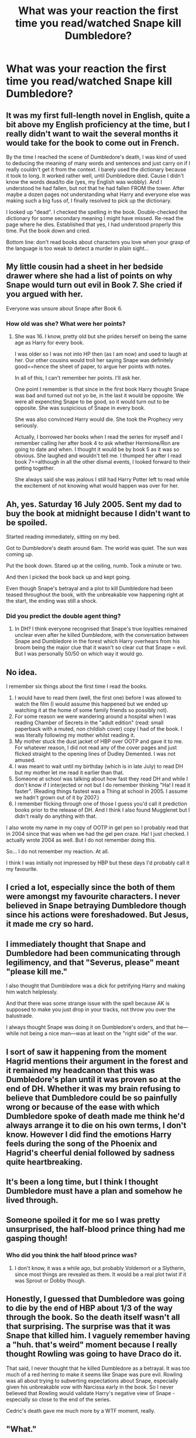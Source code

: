 #+TITLE: What was your reaction the first time you read/watched Snape kill Dumbledore?

* What was your reaction the first time you read/watched Snape kill Dumbledore?
:PROPERTIES:
:Author: tonosif
:Score: 14
:DateUnix: 1612374912.0
:DateShort: 2021-Feb-03
:FlairText: Discussion
:END:

** It was my first full-length novel in English, quite a bit above my English proficiency at the time, but I really didn't want to wait the several months it would take for the book to come out in French.

By the time I reached the scene of Dumbledore's death, I was kind of used to deducing the meaning of many words and sentences and just carry on if I really couldn't get it from the context. I barely used the dictionary because it took to long. It worked rather well, until Dumbledore died. Cause I didn't know the words dead/to die (yes, my English was wobbly). And I understood he had fallen, but not that he had fallen FROM the tower. After maybe a dozen pages not understanding what Harry and everyone else was making such a big fuss of, I finally resolved to pick up the dictionary.

I looked up "dead". I checked the spelling in the book. Double-checked the dictionary for some secondary meaning I might have missed. Re-read the page where he dies. Established that yes, I had understood properly this time. Put the book down and cried.

Bottom line: don't read books about characters you love when your grasp of the language is too weak to detect a murder in plain sight...
:PROPERTIES:
:Author: LaChapeliere
:Score: 21
:DateUnix: 1612392286.0
:DateShort: 2021-Feb-04
:END:


** My little cousin had a sheet in her bedside drawer where she had a list of points on why Snape would turn out evil in Book 7. She cried if you argued with her.

Everyone was unsure about Snape after Book 6.
:PROPERTIES:
:Author: alexanderhamiltonjhn
:Score: 17
:DateUnix: 1612389291.0
:DateShort: 2021-Feb-04
:END:

*** How old was she? What were her points?
:PROPERTIES:
:Author: tonosif
:Score: 8
:DateUnix: 1612389498.0
:DateShort: 2021-Feb-04
:END:

**** She was 16. I know, pretty old but she prides herself on being the same age as Harry for every book.

I was older so I was not into HP then (as I am now) and used to laugh at her. Our other cousins would troll her saying Snape was definitely good==hence the sheet of paper, to argue her points with notes.

In all of this, I can't remember her points. I'll ask her.

One point I remember is that since in the first book Harry thought Snape was bad and turned out not yo be, in the last it would be opposite. We were all expencting Snape to be good, so it would turn out to be opposite. She was suspicious of Snape in every book.

She was also convinced Harry would die. She took the Prophecy very seriously.

Actually, I borrowed her books when I read the series for myself and I remember calling her after book 4 to ask whether Hermione/Ron are going to date and when. I thought it would be by book 5 as it was so obvious. She laughed and wouldn't tell me. I thumped her after I read book 7==although in all the other dismal events, I looked forward to their getting together.

She always said she was jealous I still had Harry Potter left to read while the excitement of not knowing what would happen was over for her.
:PROPERTIES:
:Author: alexanderhamiltonjhn
:Score: 13
:DateUnix: 1612390215.0
:DateShort: 2021-Feb-04
:END:


** Ah, yes. Saturday 16 July 2005. Sent my dad to buy the book at midnight because I didn't want to be spoiled.

Started reading immediately, sitting on my bed.

Got to Dumbledore's death around 6am. The world was quiet. The sun was coming up.

Put the book down. Stared up at the ceiling, numb. Took a minute or two.

And then I picked the book back up and kept going.

Even though Snape's betrayal and a plot to kill Dumbledore had been teased throughout the book, with the unbreakable vow happening right at the start, the ending was still a shock.
:PROPERTIES:
:Author: Taure
:Score: 28
:DateUnix: 1612376002.0
:DateShort: 2021-Feb-03
:END:

*** Did you predict the double agent thing?
:PROPERTIES:
:Author: tonosif
:Score: 7
:DateUnix: 1612376058.0
:DateShort: 2021-Feb-03
:END:

**** In DH? I think everyone recognised that Snape's true loyalties remained unclear even after he killed Dumbledore, with the conversation between Snape and Dumbledore in the forest which Harry overhears from his broom being the major clue that it wasn't so clear cut that Snape = evil. But I was personally 50/50 on which way it would go.
:PROPERTIES:
:Author: Taure
:Score: 11
:DateUnix: 1612376503.0
:DateShort: 2021-Feb-03
:END:


** No idea.

I remember six things about the first time I read the books.

1. I would have to read them (well, the first one) before I was allowed to watch the film (I would assume this happened but we ended up watching it at the home of some family friends so possibly not).
2. For some reason we were wandering around a hospital when I was reading Chamber of Secrets in the "adult edition" (read: small paperback with a muted, non childish cover) copy I had of the book. I was literally following my mother whilst reading it.
3. My mother stuck the dust jacket of HBP over OOTP and gave it to me. For whatever reason, I did not read any of the cover pages and just flicked straight to the opening lines of Dudley Demented. I was not amused.
4. I was meant to wait until my birthday (which is in late July) to read DH but my mother let me read it earlier than that.
5. Someone at school was talking about how fast they read DH and while I don't know if I interjected or not but I do remember thinking "Ha! I read it faster". (Reading things fastest was a Thing at school in 2005. I assume we hadn't grown out of it by 2007.)
6. I remember flicking through one of those I guess you'd call it prediction books prior to the release of DH. And I think I also found Mugglenet but I didn't really do anything with that.

I also wrote my name in my copy of OOTP in gel pen so I probably read that in 2004 since that was when we had the gel pen craze. Ha! I just checked. I actually wrote 2004 as well. But I do not remember doing this.

So... I do not remember my reaction. At all.

I think I was initially not impressed by HBP but these days I'd probably call it my favourite.
:PROPERTIES:
:Author: FrameworkisDigimon
:Score: 7
:DateUnix: 1612414799.0
:DateShort: 2021-Feb-04
:END:


** I cried a lot, especially since the both of them were amongst my favourite characters. I never believed in Snape betraying Dumbledore though since his actions were foreshadowed. But Jesus, it made me cry so hard.
:PROPERTIES:
:Author: obsoletebomb
:Score: 9
:DateUnix: 1612383253.0
:DateShort: 2021-Feb-03
:END:


** I immediately thought that Snape and Dumbledore had been communicating through legilimency, and that "Severus, please" meant "please kill me."

I also thought that Dumbledore was a dick for petrifying Harry and making him watch helplessly.

And that there was some strange issue with the spell because AK is supposed to make you just drop in your tracks, not throw you over the balustrade.

I always thought Snape was doing it on Dumbledore's orders, and that he---while not being a nice man---was at least on the "right side" of the war.
:PROPERTIES:
:Author: JennaSayquah
:Score: 14
:DateUnix: 1612377241.0
:DateShort: 2021-Feb-03
:END:


** I sort of saw it happening from the moment Hagrid mentions their argument in the forest and it remained my headcanon that this was Dumbledore's plan until it was proven so at the end of DH. Whether it was my brain refusing to believe that Dumbledore could be so painfully wrong or because of the ease with which Dumbledore spoke of death made me think he'd always arrange it to die on his own terms, I don't know. However I did find the emotions Harry feels during the song of the Phoenix and Hagrid's cheerful denial followed by sadness quite heartbreaking.
:PROPERTIES:
:Author: I_love_DPs
:Score: 6
:DateUnix: 1612382956.0
:DateShort: 2021-Feb-03
:END:


** It's been a long time, but I think I thought Dumbledore must have a plan and somehow he lived through.
:PROPERTIES:
:Author: new_one_7
:Score: 6
:DateUnix: 1612384581.0
:DateShort: 2021-Feb-04
:END:


** Someone spoiled it for me so I was pretty unsurprised, the half-blood prince thing had me gasping though!
:PROPERTIES:
:Author: Lys_456
:Score: 6
:DateUnix: 1612402853.0
:DateShort: 2021-Feb-04
:END:

*** Who did you think the half blood prince was?
:PROPERTIES:
:Author: tonosif
:Score: 1
:DateUnix: 1612403109.0
:DateShort: 2021-Feb-04
:END:

**** I don't know, it was a while ago, but probably Voldemort or a Slytherin, since most things are revealed as them. It would be a real plot twist if it was Sprout or Dobby though.
:PROPERTIES:
:Author: Lys_456
:Score: 5
:DateUnix: 1612403609.0
:DateShort: 2021-Feb-04
:END:


** Honestly, I guessed that Dumbledore was going to die by the end of HBP about 1/3 of the way through the book. So the death itself wasn't all that surprising. The surprise was that it was Snape that killed him. I vaguely remember having a "huh. that's weird" moment because I really thought Rowling was going to have Draco do it.

That said, I never thought that he killed Dumbledore as a betrayal. It was too much of a red herring to make it seems like Snape was pure evil. Rowling was all about trying to subverting expectations about Snape, especially given his unbreakable vow with Narcissa early in the book. So I never believed that Rowling would validate Harry's negative view of Snape - especially so close to the end of the series.

Cedric's death gave me much more by a WTF moment, really.
:PROPERTIES:
:Author: af-fx-tion
:Score: 4
:DateUnix: 1612404634.0
:DateShort: 2021-Feb-04
:END:


** "What."

Mum looks at me staring blankly at the wall. "You live, something interesting happen?"

"Snape just killed Dumbledore,"

"Huh,"

I go back to my book
:PROPERTIES:
:Author: LiriStorm
:Score: 5
:DateUnix: 1612405857.0
:DateShort: 2021-Feb-04
:END:


** From what I recall I didn't have any strong reaction to it. I didn't care about Snape or Dumbledore one way or another and I remember not really seeing it as anything but a plot point. It was also fairly obvious that something else was going on. It was Harry's pov and there was a recurring pattern of Harry jumping into (wrong) conclusion when it came to Snape. It was also obvious JKR was building Snape up to be a ‘mysterious' more than meets the eye kind of character, so there /had/ to be some unexpected explanation.
:PROPERTIES:
:Author: EusebiaRei
:Score: 5
:DateUnix: 1612377925.0
:DateShort: 2021-Feb-03
:END:


** I cried. A lot.
:PROPERTIES:
:Author: HeirGaunt
:Score: 3
:DateUnix: 1612406756.0
:DateShort: 2021-Feb-04
:END:


** "Oh wow." *continues reading

I don't know, that scene in the books just didn't spark anything in me. Maybe it's because I read through the series very quickly, but I just wasn't that attached to any Harry Potter character. Except maybe Lupin. Lupin was a decent guy. I probably would'v been more emotional if it was the movies, but Dumbledore's death didn't really move me.
:PROPERTIES:
:Author: Hqlcyon
:Score: 2
:DateUnix: 1612404541.0
:DateShort: 2021-Feb-04
:END:


** I was told Snape killed Dumbledore. (By my own request, as I'd abandoned the series back then and didn't think I was ever going to re-enter the fandom. Welp.) I don't really remember my reaction, but I think it was somewhere along the lines of, "Oh, really? Well, I guess that makes sense." I was more upset when I learned that Fred died, tbh.

It's too bad I'll never know what my full reaction would have been, though.
:PROPERTIES:
:Author: moralitycrisis64
:Score: 2
:DateUnix: 1612921346.0
:DateShort: 2021-Feb-10
:END:


** I cried the first time cause I was 8 and now I'm like- Wow. Yeah, moving oooonnnnn! because it was shocking the first time becuase I was in love with 'light is all good and voldy is bad' also, I hadn't discovered fanfiction, or any sort of opposing pov's. Now, I can understand killing Dumbledore was nessacary both for his plans, and for the plot, even if the plan didn't work anyways.
:PROPERTIES:
:Author: Twinsruletheworld
:Score: 3
:DateUnix: 1612386624.0
:DateShort: 2021-Feb-04
:END:


** Okay, well that happened.
:PROPERTIES:
:Author: BlindWarriorGurl
:Score: 1
:DateUnix: 1618406845.0
:DateShort: 2021-Apr-14
:END:

